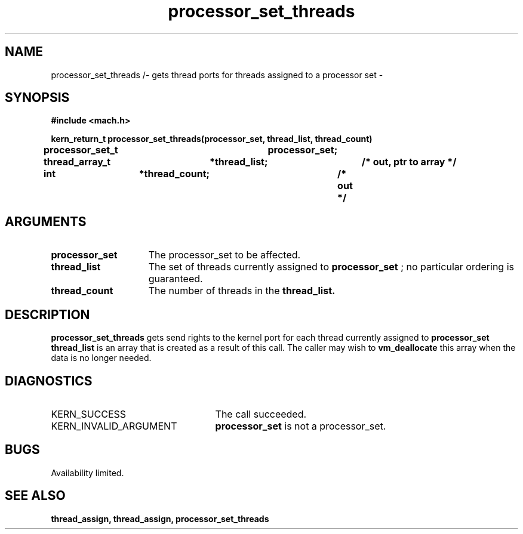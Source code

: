 .TH processor_set_threads 2 8/13/89
.CM 4
.SH NAME
.nf
processor_set_threads /- gets thread ports for threads assigned to a processor set \-
.SH SYNOPSIS
.nf
.ft B
#include <mach.h>

.nf
.ft B
kern_return_t processor_set_threads(processor_set, thread_list, thread_count)
	processor_set_t	processor_set;
	thread_array_t	*thread_list;	/* out, ptr to array */
	int		*thread_count;	/* out */


.fi
.ft P
.SH ARGUMENTS
.TP 15
.B
processor_set
The processor_set to be affected.
.TP 15
.B
thread_list
The set of threads currently assigned to
.B processor_set
; no particular ordering is guaranteed. 
.TP 15
.B
thread_count
The number of threads in the 
.B thread_list.

.SH DESCRIPTION
.B processor_set_threads
gets send rights to  the  kernel port for each thread
currently assigned to 
.B processor_set
.  
.B thread_list
is an array that is created as a result of this call. The caller may wish to 
.B vm_deallocate
this array when the data is no longer needed.

.SH DIAGNOSTICS
.TP 25
KERN_SUCCESS
The call succeeded.
.TP 25
KERN_INVALID_ARGUMENT
.B processor_set
is not a processor_set.

.SH BUGS
Availability limited.

.SH SEE ALSO
.B thread_assign, thread_assign, processor_set_threads



